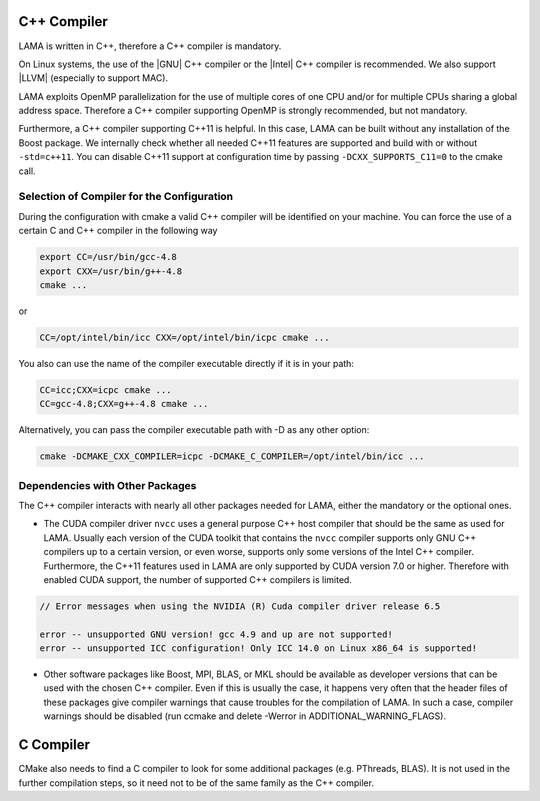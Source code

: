 .. _Compiler:

C++ Compiler
^^^^^^^^^^^^

LAMA is written in C++, therefore a C++ compiler is mandatory.

On Linux systems, the use of the |GNU| C++ compiler or the |Intel| C++ compiler is recommended. We also support |LLVM| (especially to support MAC).

.. |GNU| raw:: html

  <a href="https://gcc.gnu.org/" target="_blank">GNU</a>

.. |Intel| raw:: html

  <a href="https://software.intel.com/en-us/c-compilers" target="_blank">Intel</a>

.. |LLVM| raw:: html

  <a href="http://llvm.org/" target="_blank">Clang/LLVM</a>

.. On Window systems, the use of Visual Studio is recommended.

LAMA exploits OpenMP parallelization for the use of multiple cores of one CPU and/or for multiple CPUs sharing a global address space. Therefore a C++ compiler supporting OpenMP is strongly recommended, but not mandatory.

Furthermore, a C++ compiler supporting C++11 is helpful. In this case, LAMA can be built without any installation of the Boost package. We internally check whether all needed C++11 features are supported and build with or without ``-std=c++11``. You can disable C++11 support at configuration time by passing ``-DCXX_SUPPORTS_C11=0`` to the cmake call.

Selection of Compiler for the Configuration
-------------------------------------------

During the configuration with cmake a valid C++ compiler will be identified on your machine. You can force the use of a
certain C and C++ compiler in the following way

.. code-block:: bash

  export CC=/usr/bin/gcc-4.8
  export CXX=/usr/bin/g++-4.8
  cmake ...

or

.. code-block:: bash

  CC=/opt/intel/bin/icc CXX=/opt/intel/bin/icpc cmake ...

You also can use the name of the compiler executable directly if it is in your path:

.. code-block:: bash

  CC=icc;CXX=icpc cmake ...
  CC=gcc-4.8;CXX=g++-4.8 cmake ...

Alternatively, you can pass the compiler executable path with -D as any other option:

.. code-block:: bash

   cmake -DCMAKE_CXX_COMPILER=icpc -DCMAKE_C_COMPILER=/opt/intel/bin/icc ...

Dependencies with Other Packages
--------------------------------

The C++ compiler interacts with nearly all other packages needed for LAMA, either the mandatory or the optional ones.

* The CUDA compiler driver ``nvcc`` uses a general purpose C++ host compiler that should be the same as used for LAMA. Usually each version of the CUDA toolkit that contains the ``nvcc`` compiler supports only GNU C++ compilers up to   a certain version, or even worse, supports only some versions of the Intel C++ compiler. Furthermore, the C++11 features used in LAMA are only supported by CUDA version 7.0 or higher. Therefore with enabled CUDA support, the number of supported C++ compilers is limited.

.. code-block:: bash

       // Error messages when using the NVIDIA (R) Cuda compiler driver release 6.5

       error -- unsupported GNU version! gcc 4.9 and up are not supported!
       error -- unsupported ICC configuration! Only ICC 14.0 on Linux x86_64 is supported!

* Other software packages like Boost, MPI, BLAS, or MKL should be available as developer versions that can be used   with the chosen C++ compiler. Even if this is usually the case, it happens very often that the header files of these   packages give compiler warnings that cause troubles for the compilation of LAMA. In such a case, compiler warnings   should be disabled (run ccmake and delete -Werror in ADDITIONAL_WARNING_FLAGS).

C Compiler
^^^^^^^^^^

CMake also needs to find a C compiler to look for some additional packages (e.g. PThreads, BLAS). It is not used in the further compilation steps, so it need not to be of the same family as the C++ compiler.

